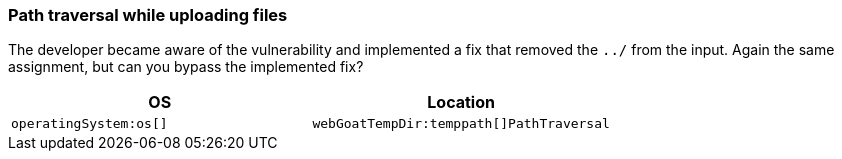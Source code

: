 === Path traversal while uploading files

The developer became aware of the vulnerability and implemented a fix that removed the `../` from the input.
Again the same assignment, but can you bypass the implemented fix?

|===
|OS |Location

|`operatingSystem:os[]`
|`webGoatTempDir:temppath[]PathTraversal`
|===
